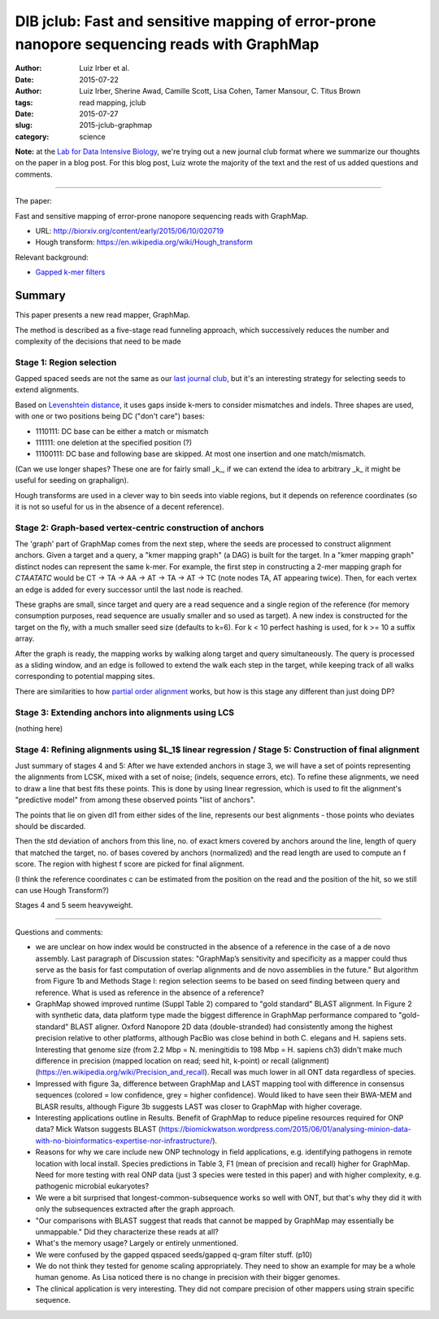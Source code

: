 DIB jclub: Fast and sensitive mapping of error-prone nanopore sequencing reads with GraphMap
============================================================================================

:author: Luiz Irber et al.
:date: 2015-07-22
:author: Luiz Irber, Sherine Awad, Camille Scott, Lisa Cohen, Tamer Mansour, \C. Titus Brown
:tags: read mapping, jclub
:date: 2015-07-27
:slug: 2015-jclub-graphmap
:category: science

**Note:** at the `Lab for Data Intensive Biology
<http://ivory.idyll.org/lab/>`__, we're trying out a new journal club
format where we summarize our thoughts on the paper in a blog post.
For this blog post, Luiz wrote the majority of the text and the rest
of us added questions and comments.

----

The paper:

Fast and sensitive mapping of error-prone nanopore sequencing reads with
GraphMap.

* URL: http://biorxiv.org/content/early/2015/06/10/020719
* Hough transform: https://en.wikipedia.org/wiki/Hough_transform

Relevant background:

* `Gapped k-mer filters <https://www.cs.helsinki.fi/u/tpkarkka/publications/cpm02.pdf>`__


Summary
-------

This paper presents a new read mapper, GraphMap.

The method is described as a five-stage read funneling approach, which
successively reduces the number and complexity of the decisions that
need to be made

Stage 1: Region selection
#########################

Gapped spaced seeds are not the same as our `last journal club
<http://ivory.idyll.org/blog/2015-jclub-spaced-seeds.html>`__, but
it's an interesting strategy for selecting seeds to extend alignments.

Based on `Levenshtein distance
<https://en.wikipedia.org/wiki/Levenshtein_distance>`__, it uses gaps
inside k-mers to consider mismatches and indels.  Three shapes are
used, with one or two positions being DC ("don't care") bases:

- 1110111: DC base can be either a match or mismatch
- 111111: one deletion at the specified position (?)
- 11100111: DC base and following base are skipped.
  At most one insertion and one match/mismatch.

(Can we use longer shapes?
These one are for fairly small _k_,
if we can extend the idea to arbitrary _k_ it might be useful for seeding on graphalign).

Hough transforms are used in a clever way to bin seeds into viable regions,
but it depends on reference coordinates (so it is not so useful for us
in the absence of a decent reference).

Stage 2: Graph-based vertex-centric construction of anchors
###########################################################

The 'graph' part of GraphMap comes from the next step,
where the seeds are processed to construct alignment anchors.
Given a target and a query,
a "kmer mapping graph" (a DAG) is built for the target.
In a "kmer mapping graph" distinct nodes can represent the same k-mer.
For example,
the first step in constructing a 2-mer mapping graph for *CTAATATC* would be
CT -> TA -> AA -> AT -> TA -> AT -> TC
(note nodes TA, AT appearing twice).
Then, for each vertex an edge is added for every successor until the last node is reached.

These graphs are small,
since target and query are a read sequence and a single region of the reference
(for memory consumption purposes,
read sequence are usually smaller and so used as target).
A new index is constructed for the target on the fly,
with a much smaller seed size (defaults to k=6).
For k < 10 perfect hashing is used,
for k >= 10 a suffix array.

After the graph is ready,
the mapping works by walking along target and query simultaneously.
The query is processed as a sliding window,
and an edge is followed to extend the walk each step in the target,
while keeping track of all walks corresponding to potential mapping sites.

There are similarities to how `partial order alignment
<https://simpsonlab.github.io/2015/05/01/understanding-poa/>`__ works,
but how is this stage any different than just doing DP?

Stage 3: Extending anchors into alignments using LCS
####################################################

(nothing here)

Stage 4: Refining alignments using $L_1$ linear regression / Stage 5: Construction of final alignment
#####################################################################################################

Just summary of stages 4 and 5: After we have extended anchors in
stage 3, we will have a set of points representing the alignments from
LCSK, mixed with a set of noise; (indels, sequence errors, etc). To
refine these alignments, we need to draw a line that best fits these
points. This is done by using linear regression, which is used to fit
the alignment's "predictive model" from among these observed points
"list of anchors".

The points that lie on given dl1 from either sides of the line,
represents our best alignments - those points who deviates should
be discarded.

Then the std deviation of anchors from this line, no. of exact kmers
covered by anchors around the line, length of query that matched the
target, no. of bases covered by anchors (normalized) and the read
length are used to compute an f score.  The region with highest f
score are picked for final alignment.

(I think the reference coordinates c can be estimated from the position on the read and the position of the hit, so we still can use Hough Transform?)

Stages 4 and 5 seem heavyweight.

----

Questions and comments:

* we are unclear on how index would be constructed in the absence of a
  reference in the case of a de novo assembly. Last paragraph of
  Discussion states: "GraphMap’s sensitivity and specificity as a
  mapper could thus serve as the basis for fast computation of overlap
  alignments and de novo assemblies in the future." But algorithm from
  Figure 1b and Methods Stage I: region selection seems to be based on
  seed finding between query and reference. What is used as reference
  in the absence of a reference?

* GraphMap showed improved runtime (Suppl Table 2) compared to "gold
  standard" BLAST alignment. In Figure 2 with synthetic data, data
  platform type made the biggest difference in GraphMap performance
  compared to "gold-standard" BLAST aligner. Oxford Nanopore 2D data
  (double-stranded) had consistently among the highest precision
  relative to other platforms, although PacBio was close behind in
  both C. elegans and H. sapiens sets. Interesting that genome size
  (from 2.2 Mbp = N. meningitidis to 198 Mbp = H. sapiens ch3) didn't
  make much difference in precision (mapped location on read; seed
  hit, k-point) or recall (alignment)
  (https://en.wikipedia.org/wiki/Precision_and_recall). Recall was
  much lower in all ONT data regardless of species.

* Impressed with figure 3a, difference between GraphMap and LAST
  mapping tool with difference in consensus sequences (colored = low
  confidence, grey = higher confidence). Would liked to have seen
  their BWA-MEM and BLASR results, although Figure 3b suggests LAST
  was closer to GraphMap with higher coverage.

* Interesting applications outline in Results. Benefit of GraphMap to
  reduce pipeline resources required for ONP data? Mick Watson
  suggests BLAST
  (https://biomickwatson.wordpress.com/2015/06/01/analysing-minion-data-with-no-bioinformatics-expertise-nor-infrastructure/).

* Reasons for why we care include new ONP technology in field
  applications, e.g. identifying pathogens in remote location with
  local install. Species predictions in Table 3, F1 (mean of precision
  and recall) higher for GraphMap. Need for more testing with real ONP
  data (just 3 species were tested in this paper) and with higher
  complexity, e.g. pathogenic microbial eukaryotes?

* We were a bit surprised that longest-common-subsequence works so
  well with ONT, but that's why they did it with only the subsequences
  extracted after the graph approach.

* "Our comparisons with BLAST suggest that reads that cannot be mapped
  by GraphMap may essentially be unmappable." Did they characterize
  these reads at all?

* What's the memory usage? Largely or entirely unmentioned.

* We were confused by the gapped qspaced seeds/gapped q-gram filter
  stuff. (p10)

* We do not think they tested for genome scaling appropriately. They
  need to show an example for may be a whole human genome. As Lisa
  noticed there is no change in precision with their bigger genomes.

* The clinical application is very interesting. They did not compare
  precision of other mappers using strain specific sequence.
 

